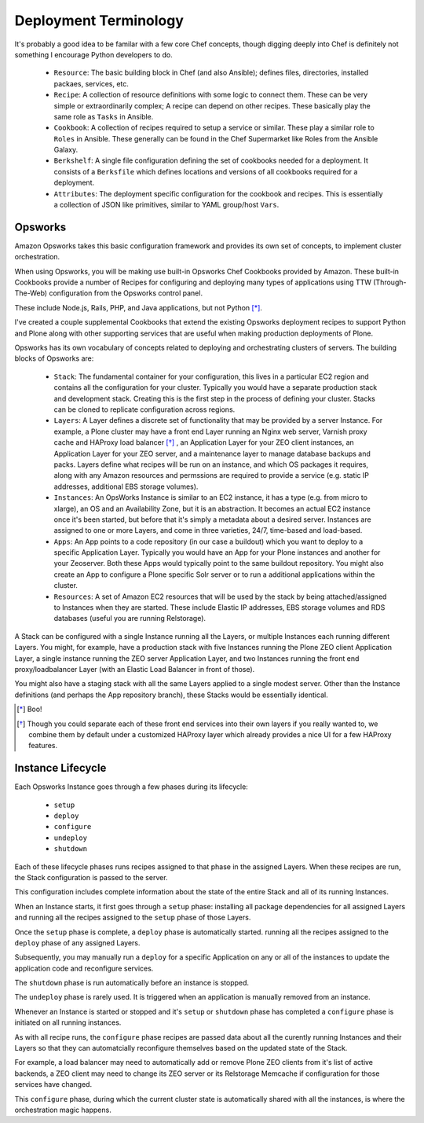 ======================
Deployment Terminology
======================

It's probably a good idea to be familar with a few core Chef concepts, though
digging deeply into Chef is definitely not something I encourage Python
developers to do.


  * ``Resource``: The basic building block in Chef (and also Ansible); defines files, directories, installed packaes, services, etc.

  * ``Recipe``: A collection of resource definitions with some logic to connect them. These can be very simple or extraordinarily complex; A recipe can depend on other recipes. These basically play the same role as ``Tasks`` in Ansible.

  * ``Cookbook``: A collection of recipes required to setup a service or similar. These play a similar role to ``Roles`` in Ansible. These generally can be found in the Chef Supermarket like Roles from the Ansible Galaxy.

  * ``Berkshelf``: A single file configuration defining the set of cookbooks needed for a deployment. It consists of a ``Berksfile`` which defines locations and versions of all cookbooks required for a deployment.

  * ``Attributes``: The deployment specific configuration for the cookbook and recipes. This is essentially a collection of JSON like primitives, similar to YAML group/host ``Vars``.


Opsworks
========

Amazon Opsworks takes this basic configuration framework and provides its own
set of concepts, to implement cluster orchestration.

When using Opsworks, you will be making use built-in Opsworks Chef Cookbooks provided by Amazon.
These built-in Cookbooks provide a number of Recipes for configuring and deploying
many types of applications using TTW (Through-The-Web) configuration from the Opsworks
control panel.

These include Node.js, Rails, PHP, and Java applications, but not Python [*]_.

I've created a couple supplemental Cookbooks that extend the existing Opsworks
deployment recipes to support Python and Plone along with other supporting
services that are useful when making production deployments of Plone.

Opsworks has its own vocabulary of concepts related to deploying and orchestrating clusters of servers. The building blocks of Opsworks are:

  * ``Stack``: The fundamental container for your configuration, this lives in a particular EC2 region and contains all the configuration for your cluster. Typically you would have a separate production stack and development stack. Creating this is the first step in the process of defining your cluster. Stacks can be cloned to replicate configuration across regions.

  * ``Layers``: A Layer defines a discrete set of functionality that may be provided by a server Instance.  For example, a Plone cluster may have a front end Layer running an Nginx web server, Varnish proxy cache and HAProxy load balancer [*]_ , an Application Layer for your ZEO client instances, an Application Layer for your ZEO server, and a maintenance layer to manage database backups and packs. Layers define what recipes will be run on an instance, and which OS packages it requires, along with any Amazon resources and permssions are required to provide a service (e.g. static IP addresses, additional EBS storage volumes).

  * ``Instances``: An OpsWorks Instance is similar to an EC2 instance, it has a type (e.g. from micro to xlarge), an OS and an Availability Zone, but it is an abstraction. It becomes an actual EC2 instance once it's been started, but before that it's simply a metadata about a desired server. Instances are assigned to one or more Layers, and come in three varieties, 24/7, time-based and load-based.

  * ``Apps``: An App points to a code repository (in our case a buildout) which you want to deploy to a specific Application Layer. Typically you would have an App for your Plone instances and another for your Zeoserver. Both these Apps would typically point to the same buildout repository. You might also create an App to configure a Plone specific Solr server or to run a additional applications within the cluster.

  * ``Resources``: A set of Amazon EC2 resources that will be used by the stack by being attached/assigned to Instances when they are started. These include Elastic IP addresses, EBS storage volumes and RDS databases (useful you are running Relstorage).

A Stack can be configured with a single Instance running all the Layers, or
multiple Instances each running different Layers.
You might, for example, have a production stack with five Instances running the Plone ZEO client
Application Layer, a single instance running the ZEO server Application Layer,
and two Instances running the front end proxy/loadbalancer Layer (with an
Elastic Load Balancer in front of those).

You might also have a staging stack with all the same Layers applied to a single modest server.
Other than the Instance definitions (and perhaps the App repository branch), these Stacks
would be essentially identical.

.. [*] Boo!
.. [*] Though you could separate each of these front end services into their own layers if you really wanted to, we combine them by default under a customized HAProxy layer which already provides a nice UI for a few HAProxy features.

Instance Lifecycle
==================

Each Opsworks Instance goes through a few phases during its lifecycle:

  * ``setup``
  * ``deploy``
  * ``configure``
  * ``undeploy``
  * ``shutdown``

Each of these lifecycle phases runs recipes assigned to that phase in the
assigned Layers.
When these recipes are run, the Stack configuration is passed to the server.

This configuration includes complete information about the state of the entire Stack and all of its running Instances.

When an Instance starts, it first goes through a ``setup`` phase: installing
all package dependencies for all assigned Layers and running all the recipes
assigned to the ``setup`` phase of those Layers.

Once the ``setup`` phase is complete, a ``deploy`` phase is automatically
started. running all the recipes assigned to the ``deploy`` phase of any
assigned Layers.

Subsequently, you may manually run a ``deploy`` for a specific Application on
any or all of the instances to update the application code and reconfigure services.

The ``shutdown`` phase is run automatically before an instance is stopped.

The ``undeploy`` phase is rarely used. It is triggered when an application is
manually removed from an instance.

Whenever an Instance is started or stopped and it's ``setup`` or ``shutdown``
phase has completed a ``configure`` phase is initiated on all running
instances.

As with all recipe runs, the ``configure`` phase recipes are passed
data about all the curently running Instances and their Layers so that they
can automatcially reconfigure themselves based on the updated state of the
Stack.

For example, a load balancer may need to automatically add or remove
Plone ZEO clients from it's list of active backends, a ZEO client may need to
change its ZEO server or its Relstorage Memcache if configuration for those
services have changed.

This ``configure`` phase, during which the current cluster state is
automatically shared with all the instances, is where the orchestration magic
happens.
